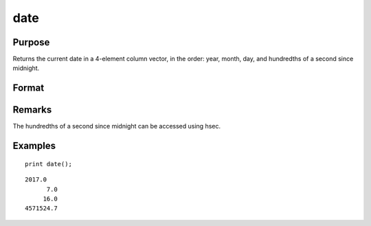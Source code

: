 
date
==============================================

Purpose
----------------

Returns the current date in a 4-element column
vector, in the order: year, month, day, and
hundredths of a second since midnight.

Format
----------------
.. function:: date()

Remarks
-------

The hundredths of a second since midnight can be accessed using hsec.


Examples
----------------

::

    print date();

::

    2017.0 
          7.0 
         16.0 
    4571524.7

.. seealso:: Functions :func:`time`, :func:`timestr`, :func:`ethsec`, :func:`hsec`, :func:`etstr`
